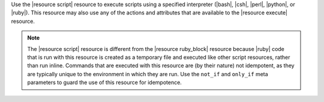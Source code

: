 .. The contents of this file are included in multiple topics.
.. This file should not be changed in a way that hinders its ability to appear in multiple documentation sets.

Use the |resource script| resource to execute scripts using a specified interpreter (|bash|, |csh|, |perl|, |python|, or |ruby|). This resource may also use any of the actions and attributes that are available to the |resource execute| resource.

.. note:: The |resource script| resource is different from the |resource ruby_block| resource because |ruby| code that is run with this resource is created as a temporary file and executed like other script resources, rather than run inline. Commands that are executed with this resource are (by their nature) not idempotent, as they are typically unique to the environment in which they are run. Use the ``not_if`` and ``only_if`` meta parameters to guard the use of this resource for idempotence.
